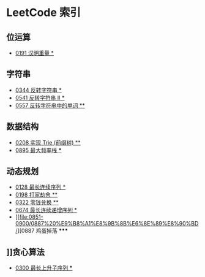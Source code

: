 * LeetCode 索引
** 位运算
   - [[file:0151-0200/0191%20%E6%B1%89%E6%98%8E%E9%87%8D%E9%87%8F/][0191 汉明重量 *]]
** 字符串
   - [[file:0301-0350/0344%20%E5%8F%8D%E8%BD%AC%E5%AD%97%E7%AC%A6%E4%B8%B2/][0344 反转字符串 *]]
   - [[file:0501-0550/0541%20%E5%8F%8D%E8%BD%AC%E5%AD%97%E7%AC%A6%E4%B8%B2%20II/][0541 反转字符串 II *]]
   - [[file:0551-0600/0557%20%E5%8F%8D%E8%BD%AC%E5%AD%97%E7%AC%A6%E4%B8%B2%E4%B8%AD%E7%9A%84%E5%8D%95%E8%AF%8D/][0557 反转字符串中的单词 **]]
** 数据结构
   - [[file:0201-0250/0208%20%E5%AE%9E%E7%8E%B0%20Trie%20(%E5%89%8D%E7%BC%80%E6%A0%91)/][0208 实现 Trie (前缀树) **]]
   - [[file:0851-0900/0895%20%E6%9C%80%E5%A4%A7%E9%A2%91%E7%8E%87%E6%A0%88/][0895 最大频率栈 ***]]
** 动态规划
   - [[file:0101-0150/0128%20%E6%9C%80%E9%95%BF%E8%BF%9E%E7%BB%AD%E5%BA%8F%E5%88%97/][0128 最长连续序列 *]]
   - [[file:0151-0200/0198%20%E6%89%93%E5%AE%B6%E5%8A%AB%E8%88%8D/][0198 打家劫舍 **]]
   - [[file:0301-0350/0322%20%E9%9B%B6%E9%92%B1%E5%85%91%E6%8D%A2/][0322 零钱兑换 **]]
   - [[file:0651-0700/0674%20%E6%9C%80%E9%95%BF%E8%BF%9E%E7%BB%AD%E9%80%92%E5%A2%9E%E5%BA%8F%E5%88%97/][0674 最长连续递增序列 *]]
   - [[file:0851-0900/0887%20%E9%B8%A1%E8%9B%8B%E6%8E%89%E8%90%BD/][0887 鸡蛋掉落 *****
** ]]贪心算法
   - [[file:0251-0300/0300%20%E6%9C%80%E9%95%BF%E4%B8%8A%E5%8D%87%E5%AD%90%E5%BA%8F%E5%88%97/][0300 最长上升子序列 ***]]
   
